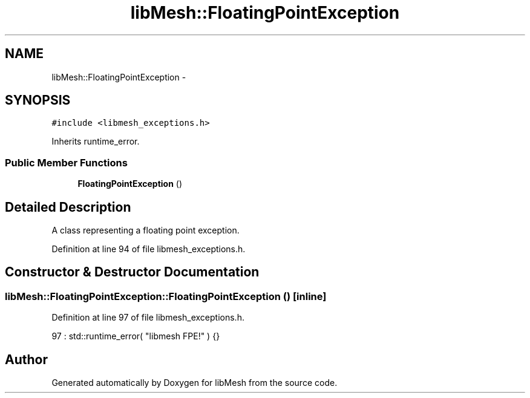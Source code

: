 .TH "libMesh::FloatingPointException" 3 "Tue May 6 2014" "libMesh" \" -*- nroff -*-
.ad l
.nh
.SH NAME
libMesh::FloatingPointException \- 
.SH SYNOPSIS
.br
.PP
.PP
\fC#include <libmesh_exceptions\&.h>\fP
.PP
Inherits runtime_error\&.
.SS "Public Member Functions"

.in +1c
.ti -1c
.RI "\fBFloatingPointException\fP ()"
.br
.in -1c
.SH "Detailed Description"
.PP 
A class representing a floating point exception\&. 
.PP
Definition at line 94 of file libmesh_exceptions\&.h\&.
.SH "Constructor & Destructor Documentation"
.PP 
.SS "libMesh::FloatingPointException::FloatingPointException ()\fC [inline]\fP"

.PP
Definition at line 97 of file libmesh_exceptions\&.h\&.
.PP
.nf
97 : std::runtime_error( "libmesh FPE!" ) {}
.fi


.SH "Author"
.PP 
Generated automatically by Doxygen for libMesh from the source code\&.
